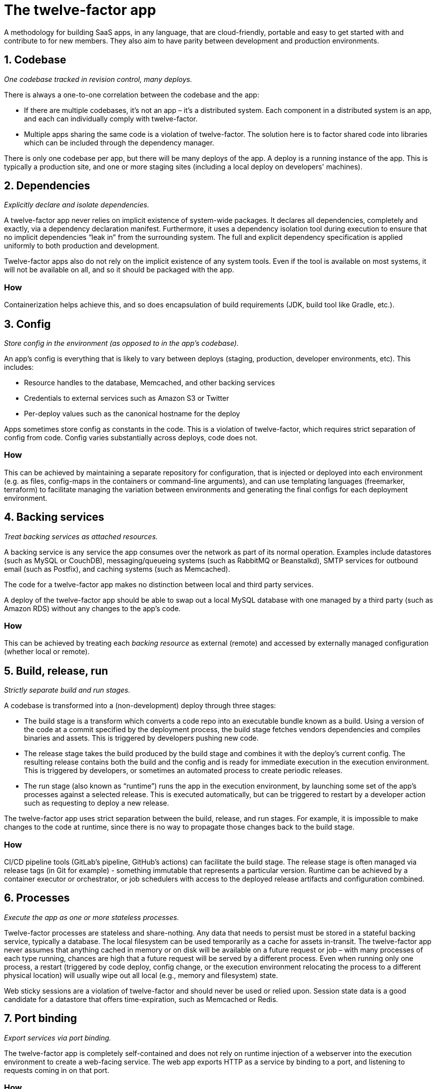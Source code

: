 = The twelve-factor app

A methodology for building SaaS apps, in any language, that are cloud-friendly, portable and easy to get started with and contribute to for new members.
They also aim to have parity between development and production environments.

== 1. Codebase

_One codebase tracked in revision control, many deploys._

There is always a one-to-one correlation between the codebase and the app:

- If there are multiple codebases, it’s not an app – it’s a distributed system. Each component in a distributed system is an app, and each can individually comply with twelve-factor.
- Multiple apps sharing the same code is a violation of twelve-factor. The solution here is to factor shared code into libraries which can be included through the dependency manager.

There is only one codebase per app, but there will be many deploys of the app. A deploy is a running instance of the app. This is typically a production site, and one or more staging sites (including a local deploy on developers' machines).

== 2. Dependencies

_Explicitly declare and isolate dependencies._

A twelve-factor app never relies on implicit existence of system-wide packages. 
It declares all dependencies, completely and exactly, via a dependency declaration manifest.
Furthermore, it uses a dependency isolation tool during execution to ensure that no implicit dependencies “leak in” from the surrounding system. 
The full and explicit dependency specification is applied uniformly to both production and development.

Twelve-factor apps also do not rely on the implicit existence of any system tools.
Even if the tool is available on most systems, it will not be available on all, and so it should be packaged with the app.

=== How

Containerization helps achieve this, and so does encapsulation of build requirements (JDK, build tool like Gradle, etc.).

== 3. Config

_Store config in the environment (as opposed to in the app's codebase)._

An app’s config is everything that is likely to vary between deploys (staging, production, developer environments, etc). 
This includes:

- Resource handles to the database, Memcached, and other backing services
- Credentials to external services such as Amazon S3 or Twitter
- Per-deploy values such as the canonical hostname for the deploy

Apps sometimes store config as constants in the code. 
This is a violation of twelve-factor, which requires strict separation of config from code. 
Config varies substantially across deploys, code does not.

=== How

This can be achieved by maintaining a separate repository for configuration, that is injected or deployed into each environment (e.g. as files, config-maps in the containers or command-line arguments), and can use templating languages (freemarker, terraform) to facilitate managing the variation between environments and generating the final configs for each deployment environment.

== 4. Backing services

_Treat backing services as attached resources._

A backing service is any service the app consumes over the network as part of its normal operation. Examples include datastores (such as MySQL or CouchDB), messaging/queueing systems (such as RabbitMQ or Beanstalkd), SMTP services for outbound email (such as Postfix), and caching systems (such as Memcached).

The code for a twelve-factor app makes no distinction between local and third party services.

A deploy of the twelve-factor app should be able to swap out a local MySQL database with one managed by a third party (such as Amazon RDS) without any changes to the app’s code.

=== How

This can be achieved by treating each _backing resource_ as external (remote) and accessed by externally managed configuration (whether local or remote).

== 5. Build, release, run

_Strictly separate build and run stages._

A codebase is transformed into a (non-development) deploy through three stages:

- The build stage is a transform which converts a code repo into an executable bundle known as a build. 
Using a version of the code at a commit specified by the deployment process, the build stage fetches vendors dependencies and compiles binaries and assets.
This is triggered by developers pushing new code.
- The release stage takes the build produced by the build stage and combines it with the deploy’s current config. 
The resulting release contains both the build and the config and is ready for immediate execution in the execution environment.
This is triggered by developers, or sometimes an automated process to create periodic releases.
- The run stage (also known as “runtime”) runs the app in the execution environment, by launching some set of the app’s processes against a selected release.
This is executed automatically, but can be triggered to restart by a developer action such as requesting to deploy a new release.

The twelve-factor app uses strict separation between the build, release, and run stages. For example, it is impossible to make changes to the code at runtime, since there is no way to propagate those changes back to the build stage.

=== How

CI/CD pipeline tools (GitLab's pipeline, GitHub's actions) can facilitate the build stage. 
The release stage is often managed via release tags (in Git for example) - something immutable that represents a particular version.
Runtime can be achieved by a container executor or orchestrator, or job schedulers with access to the deployed release artifacts and configuration combined.

== 6. Processes

_Execute the app as one or more stateless processes._

Twelve-factor processes are stateless and share-nothing. 
Any data that needs to persist must be stored in a stateful backing service, typically a database.
The local filesystem can be used temporarily as a cache for assets in-transit.
The twelve-factor app never assumes that anything cached in memory or on disk will be available on a future request or job – with many processes of each type running, chances are high that a future request will be served by a different process. 
Even when running only one process, a restart (triggered by code deploy, config change, or the execution environment relocating the process to a different physical location) will usually wipe out all local (e.g., memory and filesystem) state.

Web sticky sessions are a violation of twelve-factor and should never be used or relied upon. 
Session state data is a good candidate for a datastore that offers time-expiration, such as Memcached or Redis.

== 7. Port binding

_Export services via port binding._

The twelve-factor app is completely self-contained and does not rely on runtime injection of a webserver into the execution environment to create a web-facing service. 
The web app exports HTTP as a service by binding to a port, and listening to requests coming in on that port.

=== How

Use common embedded webserver libraries, such as Jetty, Netty, Tomcat, which run within the app.
This is quite standard nowadays.

== 8. Concurrency

_Scale out via the process model._

In the twelve-factor app, processes are a first class citizen. 
Processes in the twelve-factor app take strong cues from the unix process model for running service daemons. 
Using this model, the developer can architect their app to handle diverse workloads by assigning each type of work to a process type. 
For example, HTTP requests may be handled by a web process, and long-running background tasks handled by a worker process.

=== How

When scaling or trying to increase throughput, deploy additional instances of each application process, as opposed to trying to make each process intrinsically more parallelized.
This makes the code much simpler, allows for log-segragation and process-segragation so each process can be handled independently and can scale horizontally.

== 9. Disposability

_Maximize robustness with fast startup and graceful shutdown._

The twelve-factor app’s processes are disposable, meaning they can be started or stopped at a moment’s notice. 
This facilitates fast elastic scaling, rapid deployment of code or config changes, and robustness of production deploys.

Processes should strive to minimize startup time.
Processes shut down gracefully when they receive a SIGTERM signal from the process manager.

Processes should also be robust against sudden death, in the case of a failure in the underlying hardware. 
While this is a much less common occurrence than a graceful shutdown with SIGTERM, it can still happen. 

=== How

Avoid in-app caching and expensive start-up tasks.
Enable graceful shutdown features of the webserver (most server libraries support this for SIGTERM signals).
To recover from sudden deaths, can leverage a queue-based architecture to pick up from where things were left off if necessary.

== 10. Dev/prod parity

_Keep development, staging, and production as similar as possible._

Common gaps between dev and prod are:

- The time gap: A developer may work on code that takes days, weeks, or even months to go into production.
- The personnel gap: Developers write code, ops engineers deploy it.
- The tools gap: Developers may be using a stack like Nginx, SQLite, and OS X, while the production deploy uses Apache, MySQL, and Linux.

The twelve-factor app is designed for continuous deployment by keeping the gap between development and production small. 
The twelve-factor developer resists the urge to use different backing services between development and production, even when adapters theoretically abstract away any differences in backing services. 

=== How

- Make the time gap small: a developer may write code and have it deployed hours or even just minutes later.
- Make the personnel gap small: developers who wrote code are closely involved in deploying it and watching its behavior in production.
- Make the tools gap small: keep development and production as similar as possible.
E.g. leverage in-memory Postgres or MongoDB instances for unit/integration testing.

Use the same tools, configuration management and deployment procedures for each environment, and templating languages (as mentioned in #3) to only differentiate what needs to be differ between environments, leaving as much as possible consistent.

== 11. Logs

_Treat logs as event streams._

Logs provide visibility into the behavior of a running app. 
Logs are the stream of aggregated, time-ordered events collected from the output streams of all running processes and backing services.
A twelve-factor app never concerns itself with routing or storage of its output stream.
It should not attempt to write to or manage logfiles. 
Instead, each running process writes its event stream, unbuffered, to stdout.

=== How

Write logs to `stdout`, and use logging frameworks such as `logback` through `slf4j` to configure formatting and additional output streams.
Use consistent logging formats, through logger framework configuration but also in the log messages themselves to allow for easier machine understanding later.
For example, access logs should be done consistently for a web app, so the various request and response attributes are easily parsed.

== 12. Admin processes

_Run admin/management tasks as one-off processes._

One-off admin processes should be run in an identical environment as the regular long-running processes of the app. 
They run against a release, using the same codebase and config as any process run against that release. 
Admin code must ship with application code to avoid synchronization issues.

=== How

This can apply to continuous or periodic admin processes as well, and can be achieved by separating the executable for such processes from the web-app executable process.
This also facilitates #6 and #9, as it maintains the separate concerns as separate physical processes, and also keeps the web app itself lightweight and disposable as it is not concerned with running and handling long-running tasks that are executed say daily.
Those processes are executed and managed separately, but from the same codebase and environment.

== Sources

- https://12factor.net/
